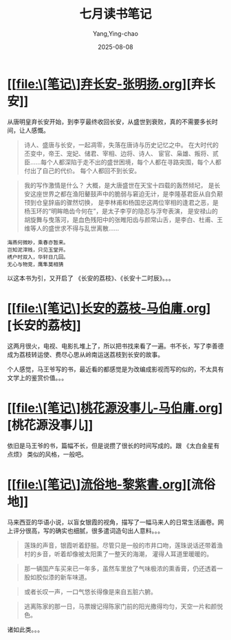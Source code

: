 :PROPERTIES:
:ID:       e0e6a941-f99c-47f3-9258-48f741147150
:END:
#+TITLE: 七月读书笔记
#+AUTHOR: Yang,Ying-chao
#+DATE:   2025-08-08
#+OPTIONS:  ^:nil H:5 num:t toc:2 \n:nil ::t |:t -:t f:t *:t tex:t d:(HIDE) tags:not-in-toc
#+STARTUP:  oddeven lognotestate
#+SEQ_TODO: TODO(t) INPROGRESS(i) WAITING(w@) | DONE(d) CANCELED(c@)
#+TAGS:     noexport(n)
#+EXCLUDE_TAGS: noexport
#+FILETAGS: :weixin:

* [[file:\[笔记\]弃长安-张明扬.org][弃长安]]

从唐明皇弃长安开始，到李亨最终收回长安，从盛世到衰败，真的不需要多长时间，让人感慨。

#+BEGIN_quote
诗人、盛唐与长安，一起凋零，失落在唐诗与历史记忆之中。 在大时代的丕变中，帝王、宠妃、储君、宰相、边将、诗人、
宦官、枭雄、叛将、贰臣……每个人都深陷于走不出的盛世困境，每个人都在寻路突围，每个人都付出了自己的代价。
每个人都回不到长安。
#+END_quote


#+BEGIN_QUOTE md5: f20f0ef9919dc4088189253c4f5f157c
我的写作激情是什么？ 大概，是大唐盛世在天宝十四载的轰然倾圮，
是长安这座世界之都在渔阳鼙鼓声中的脆弱与窘迫无计，是李隆基君臣从自负颟顸到仓皇辞庙的骤然切换，
是李林甫和杨国忠这两位宰相的逢君之恶，是杨玉环的“明眸皓齿今何在”，是太子李亨的隐忍与浮夸表演，
是安禄山的胡旋舞与曳落河，是血色残阳中的张睢阳齿与颜常山舌，是李白、杜甫、王维等人的盛世求不得与乱世离散……
#+END_QUOTE

#+BEGIN_SRC text -r
海燕何微眇，乘春亦暂来。
岂知泥滓贱，只见玉堂开。
绣户时双入，华轩日几回。
无心与物竞，鹰隼莫相猜
#+END_SRC

以这本书为引，又开启了 《长安的荔枝》、《长安十二时辰》。。。

* [[file:\[笔记\]长安的荔枝-马伯庸.org][长安的荔枝]]

这两月很火，电视、电影扎堆上了，所以把书找来看了一遍。书不长，写了李善德成为荔枝转运使、费尽心思从岭南运送荔枝到长安的故事。

个人感觉，马王爷写的书，最近看的都感觉是为改编成影视而写的似的，不太具有文学上的鉴赏价值。。。

* [[file:\[笔记\]桃花源没事儿-马伯庸.org][桃花源没事儿]]

依旧是马王爷的书，篇幅不长，但是说攒了很长的时间写成的。跟 《太白金星有点烦》 类似的风格，一般吧。

* [[file:\[笔记\]流俗地-黎紫書.org][流俗地]]

马来西亚的华语小说，以盲女银霞的视角，描写了一幅马来人的日常生活画卷。网上评分很高，写的确实也细腻，很多遣词造句出人意料。。。

#+BEGIN_QUOTE md5: abce68ea694844496c6d0bbdd7d16306
莲珠的声音，银霞听着舒服。尽管只是一般的市井口吻，莲珠说话还带着渔村的乡音，听着却像被太阳熏了一整天的海潮，
灌得人耳道里暖暖的。
#+END_QUOTE

#+BEGIN_QUOTE md5: bc27ed24ef17f7abbc7cd65c6f59833c
那一辆国产车买来已一年多，虽然车里放了气味极浓的熏香膏，仍还透着一股如胶似漆的新车味道。
#+END_QUOTE


#+BEGIN_QUOTE md5: 088449521b553241116313da57175772
或者长叹一声，一口气悠长得像是来自五脏六腑。
#+END_QUOTE


#+BEGIN_QUOTE md5: cb2308925d767cc317f826ba178a13d2
逃离陈家的那一日，马票嫂记得陈家门前的阳光撒得均匀，天空一片和颜悦色。
#+END_QUOTE

诸如此类。。。

